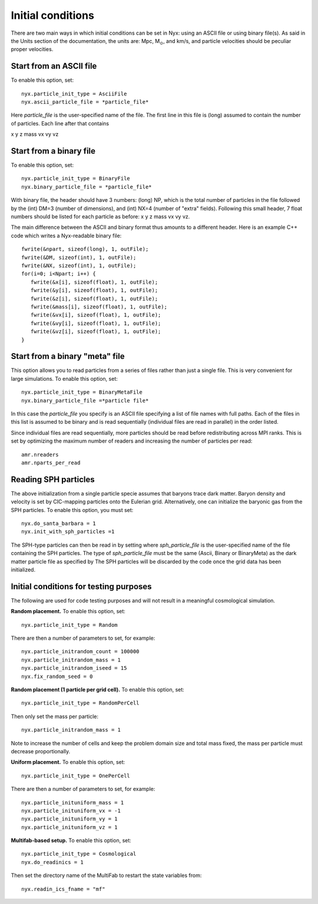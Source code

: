 Initial conditions
===================

There are two main ways in which initial conditions can be set in Nyx:
using an ASCII file or using binary file(s).
As said in the Units section of the documentation, the units are: Mpc, M\ :math:`_\odot`, and km/s,
and particle velocities should be peculiar proper velocities.


Start from an ASCII file
-----------------------

To enable this option, set::
  
  nyx.particle_init_type = AsciiFile
  nyx.ascii_particle_file = *particle_file*

Here *particle_file* is the user-specified name of the file. The first line in this file is
(long) assumed to contain the number of particles. Each line after that contains

x y z mass vx vy vz



Start from a binary file
------------------------

To enable this option, set::

  nyx.particle_init_type = BinaryFile
  nyx.binary_particle_file = *particle_file*
  
With binary file, the header should have 3 numbers:
(long) NP, which is the total number of particles in the file
followed by the (int) DM=3 (number of dimensions), and (int) NX=4 (number of "extra" fields).
Following this small header, 7 float numbers should be listed for each particle as before:
x y z mass vx vy vz.

The main difference between the ASCII and binary format thus amounts to a different header.
Here is an example C++ code which writes a Nyx-readable binary file::

      fwrite(&npart, sizeof(long), 1, outFile);
      fwrite(&DM, sizeof(int), 1, outFile);
      fwrite(&NX, sizeof(int), 1, outFile);
      for(i=0; i<Npart; i++) {
         fwrite(&x[i], sizeof(float), 1, outFile);
         fwrite(&y[i], sizeof(float), 1, outFile);
         fwrite(&z[i], sizeof(float), 1, outFile);
         fwrite(&mass[i], sizeof(float), 1, outFile);
         fwrite(&vx[i], sizeof(float), 1, outFile);
         fwrite(&vy[i], sizeof(float), 1, outFile);
         fwrite(&vz[i], sizeof(float), 1, outFile);
      }


Start from a binary "meta" file
------------------------------

This option allows you to read particles from a series of files rather than
just a single file. This is very convenient for large simulations.
To enable this option, set::

  nyx.particle_init_type = BinaryMetaFile
  nyx.binary_particle_file =*particle file*

In this case the *particle_file* you specify is an ASCII file specifying a
list of file names with full paths. Each of the files in this list is assumed
to be binary and is read sequentially (individual files are read in parallel) in
the order listed.

Since individual files are read sequentially, more particles should be read before
redistributing across MPI ranks. This is set by optimizing the maximum number of
readers and increasing the number of particles per read::

  amr.nreaders
  amr.nparts_per_read

Reading SPH particles
---------------------

The above initialization from a single particle specie assumes that baryons trace dark matter.
Baryon density and velocity is set by CIC-mapping particles onto the Eulerian grid.
Alternatively, one can initialize the baryonic gas from the SPH
particles. To enable this option, you must set::

    nyx.do_santa_barbara = 1
    nyx.init_with_sph_particles =1

The SPH-type particles can then be read in by setting
where *sph_particle_file* is the user-specified name of the file
containing the SPH particles. The type of *sph_particle_file*
must be the same (Ascii, Binary or BinaryMeta) as the dark matter particle
file as specified by
The SPH particles will be discarded by the code once the grid data has been initialized.


Initial conditions for testing purposes
---------------------------------------

The following are used for code testing purposes and will not result in a meaningful cosmological simulation.


**Random placement.**
To enable this option, set::

  nyx.particle_init_type = Random
  
There are then a number of parameters to set, for example::
  
  nyx.particle_initrandom_count = 100000
  nyx.particle_initrandom_mass = 1
  nyx.particle_initrandom_iseed = 15
  nyx.fix_random_seed = 0


**Random placement (1 particle per grid cell).**
To enable this option, set::

  nyx.particle_init_type = RandomPerCell
  
Then only set the mass per particle::

  nyx.particle_initrandom_mass = 1

Note to increase the number of cells and keep the problem domain size 
and total mass fixed, the mass per particle must decrease proportionally.

**Uniform placement.**
To enable this option, set::

  nyx.particle_init_type = OnePerCell
  
There are then a number of parameters to set, for example::
  
  nyx.particle_inituniform_mass = 1
  nyx.particle_inituniform_vx = -1
  nyx.particle_inituniform_vy = 1
  nyx.particle_inituniform_vz = 1

**Multifab-based setup.**
To enable this option, set::

  nyx.particle_init_type = Cosmological
  nyx.do_readinics = 1

Then set the directory name of the MultiFab to restart the state variables from::

  nyx.readin_ics_fname = "mf"
  
